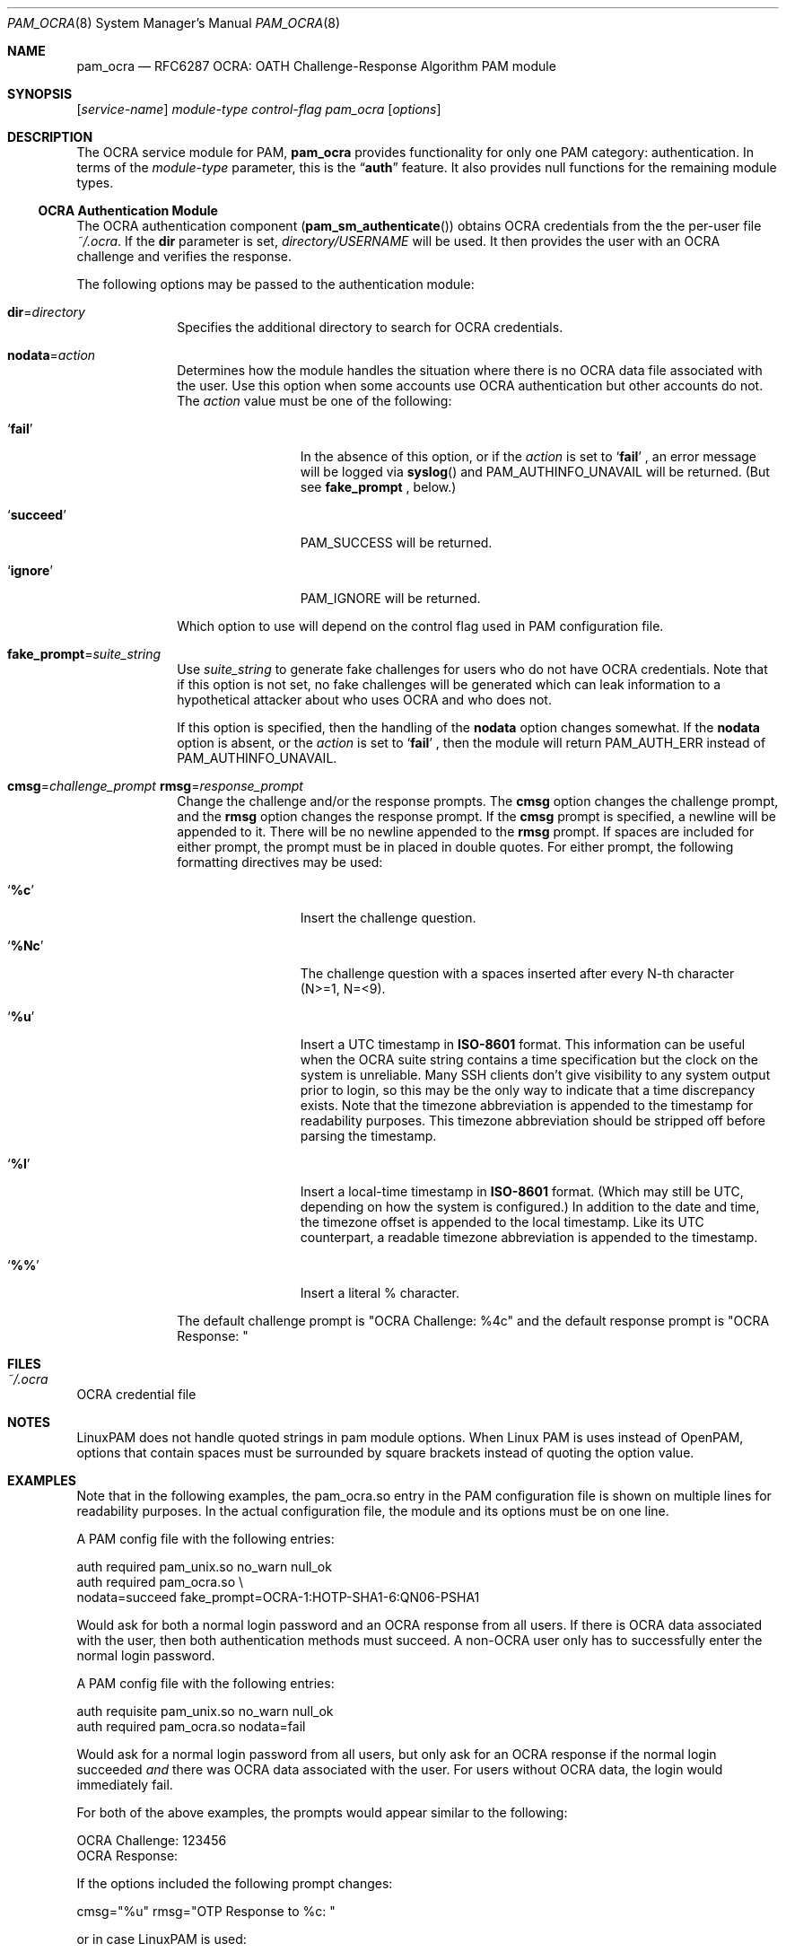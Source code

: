 .\" Copyright (c) 2014, 2018 Stefan Grundmann
.\" All rights reserved.
.\"
.\" Redistribution and use in source and binary forms, with or without
.\" modification, are permitted provided that the following conditions
.\" are met:
.\" 1. Redistributions of source code must retain the above copyright
.\"    notice, this list of conditions and the following disclaimer.
.\" 2. Redistributions in binary form must reproduce the above copyright
.\"    notice, this list of conditions and the following disclaimer in the
.\"    documentation and/or other materials provided with the distribution.
.\" 3. The name of the author may not be used to endorse or promote
.\"    products derived from this software without specific prior written
.\"    permission.
.\"
.\" THIS SOFTWARE IS PROVIDED BY THE AUTHOR AND CONTRIBUTORS ``AS IS'' AND
.\" ANY EXPRESS OR IMPLIED WARRANTIES, INCLUDING, BUT NOT LIMITED TO, THE
.\" IMPLIED WARRANTIES OF MERCHANTABILITY AND FITNESS FOR A PARTICULAR PURPOSE
.\" ARE DISCLAIMED.  IN NO EVENT SHALL THE AUTHOR OR CONTRIBUTORS BE LIABLE
.\" FOR ANY DIRECT, INDIRECT, INCIDENTAL, SPECIAL, EXEMPLARY, OR CONSEQUENTIAL
.\" DAMAGES (INCLUDING, BUT NOT LIMITED TO, PROCUREMENT OF SUBSTITUTE GOODS
.\" OR SERVICES; LOSS OF USE, DATA, OR PROFITS; OR BUSINESS INTERRUPTION)
.\" HOWEVER CAUSED AND ON ANY THEORY OF LIABILITY, WHETHER IN CONTRACT, STRICT
.\" LIABILITY, OR TORT (INCLUDING NEGLIGENCE OR OTHERWISE) ARISING IN ANY WAY
.\" OUT OF THE USE OF THIS SOFTWARE, EVEN IF ADVISED OF THE POSSIBILITY OF
.\" SUCH DAMAGE.
.\"
.\"
.Dd April 9, 2018
.Dt PAM_OCRA 8
.Os
.Sh NAME
.Nm pam_ocra
.Nd RFC6287 OCRA: OATH Challenge-Response Algorithm PAM module
.Sh SYNOPSIS
.Op Ar service-name
.Ar module-type
.Ar control-flag
.Pa pam_ocra
.Op Ar options
.Sh DESCRIPTION
The
OCRA service module for PAM,
.Nm
provides functionality for only one PAM category:
authentication.
In terms of the
.Ar module-type
parameter, this is the
.Dq Li auth
feature.
It also provides null functions for the remaining module types.
.Ss OCRA Authentication Module
The OCRA authentication component
.Pq Fn pam_sm_authenticate
obtains OCRA credentials from the the per-user file
.Ar ~/.ocra .
If the
.Cm dir
parameter is set,
.Ar directory/USERNAME
will be used. It then
provides the user with an OCRA challenge and verifies the response.
.Pp
The following options may be passed to the authentication module:
.Bl -tag -width ".Cm disallow"
.It Cm dir Ns = Ns Ar directory
Specifies the additional directory to search for OCRA credentials.
.It Cm nodata Ns = Ns Ar action
Determines how the module handles the situation where there is no OCRA data
file associated with the user.  Use this option when some accounts use OCRA
authentication but other accounts do not.  The
.Ar action
value must be one of the following:
.Bl -tag -width ".So \  Sc (space)"
.It Sq Cm fail
In the absence of this option, or
if the
.Ar action
is set to
.Sq Cm fail
.Ns , an error message will be logged via
.Fn syslog
and PAM_AUTHINFO_UNAVAIL will be returned.  (But see
.Cm fake_prompt
.Ns , below.)
.It Sq Cm succeed
PAM_SUCCESS will be returned.
.It Sq Cm ignore
PAM_IGNORE will be returned.
.El
.Pp
Which option to use will depend on the
control flag used in PAM configuration file.
.It Cm fake_prompt Ns = Ns Ar suite_string
Use
.Ar suite_string
to generate fake challenges for users who do not have OCRA credentials.
Note that if this option is not set, no fake challenges will be generated
which can leak information to a hypothetical attacker about who uses OCRA
and who does not.
.Pp
If this option is specified, then the handling of the
.Cm nodata
option changes somewhat.  If the
.Cm nodata
option is absent, or the
.Ar action
is set to
.Sq Cm fail
.Ns , then the module will return PAM_AUTH_ERR instead of PAM_AUTHINFO_UNAVAIL.
.It Cm cmsg Ns = Ns Ar challenge_prompt Cm rmsg Ns = Ns Ar response_prompt
Change the challenge and/or the response prompts.  The
.Cm cmsg
option changes the challenge prompt, and the
.Cm rmsg
option changes the response prompt.  If the
.Cm cmsg
prompt is specified, a newline will be appended to it.  There will be no
newline appended to the
.Cm rmsg
prompt.  If spaces are included for either prompt, the prompt must be in
placed in double quotes.  For either prompt, the following formatting
directives may be used:
.Bl -tag -width ".So \  Sc (space)"
.It Sq Cm %c
Insert the challenge question.
.It Sq Cm %Nc
The challenge question with a spaces inserted after every N-th character
 (N>=1, N=<9).
.It Sq Cm %u
Insert a UTC timestamp in
.Cm ISO-8601
format. This information can be
useful when the OCRA suite string contains a time specification but the
clock on the system is unreliable.  Many SSH clients don't give visibility
to any system output prior to login, so this may be the only way to indicate
that a time discrepancy exists.  Note that the timezone abbreviation is
appended to the timestamp for readability purposes.  This timezone abbreviation
should be stripped off before parsing the timestamp.
.It Sq Cm %l
Insert a local-time timestamp in
.Cm ISO-8601
format.  (Which may still be UTC, depending on how the system is configured.)
In addition to the date and time, the timezone offset is appended to the local
timestamp.
Like its UTC counterpart, a readable timezone abbreviation is appended to the
timestamp.
.It Sq Cm %%
Insert a literal % character.
.El
.Pp
The default challenge prompt is "OCRA Challenge: %4c" and the default response
prompt is "OCRA Response: "
.El
.Sh FILES
.Bl -tag -width Ds -compact
.It Pa ~/.ocra
.El
OCRA credential file
.Sh NOTES
LinuxPAM does not handle quoted strings in pam module options.
When Linux PAM is uses instead of OpenPAM, options that contain spaces must be
surrounded by square brackets instead of quoting the option value.
.Sh EXAMPLES
Note that in the following examples, the pam_ocra.so entry in the PAM
configuration file is shown on multiple lines for readability purposes.  In the
actual configuration file, the module and its options must be on one line.
.Pp
A PAM config file with the following entries:
.Pp
.Bd -literal
auth required pam_unix.so no_warn null_ok
auth required pam_ocra.so \e
        nodata=succeed fake_prompt=OCRA-1:HOTP-SHA1-6:QN06-PSHA1
.Ed
.Pp
Would ask for both a normal login password and an OCRA response from all users.
If there is OCRA data associated with the user, then both authentication
methods must succeed.  A non-OCRA user only has to successfully enter the
normal login password.
.Pp
.Pp
A PAM config file with the following entries:
.Pp
.Bd -literal
auth requisite pam_unix.so no_warn null_ok
auth required pam_ocra.so nodata=fail
.Ed
.Pp
Would ask for a normal login password from all users, but only ask for an
OCRA response if the normal login succeeded
.Em and
there was OCRA data associated with the user.  For users without OCRA
data, the login would immediately fail.
.Pp
.Pp
For both of the above examples, the prompts would appear similar to the
following:
.Bd -literal
OCRA Challenge: 123456
OCRA Response:
.Ed
.Pp
.Pp
If the options included the following prompt changes:
.Bd -literal
cmsg="%u" rmsg="OTP Response to %c: "
.Pp
or in case LinuxPAM is used:
.Bd -literal
cmsg=%u [rmsg=OTP Response to %c: ]
.Ed
Then the prompts would look similar to:
.Bd -literal
2017-07-20T21:26:43Z UTC
OTP Response to 123456:
.Ed
.Pp
.Pp
Similarly if the options included the following prompt changes:
.Bd -literal
cmsg="%l - Challenge: %3c" rmsg="Response: "
.Pp
LinuxPAM version:
.Bd -literal
[cmsg=%l - Challenge: %3c] [rmsg=Response: ]
.Ed
.Pp
Then the prompts would look similar to:
.Bd -literal
2017-07-20T16:26:43-0500 CDT - Challenge: 123 456
Response:
.Ed
.Sh SEE ALSO
.Xr pam.conf 5 ,
.Xr pam 8 ,
.Xr ocra_tool 8
.Sh STANDARDS
.Bl -tag -offset indent -width 8n
.It Li RFC6287
.Em OCRA: OATH Challenge-Response Algorithm
.El
.Sh AUTHORS
The
.Nm
module and this manual page were developed by Stefan Grundmann
